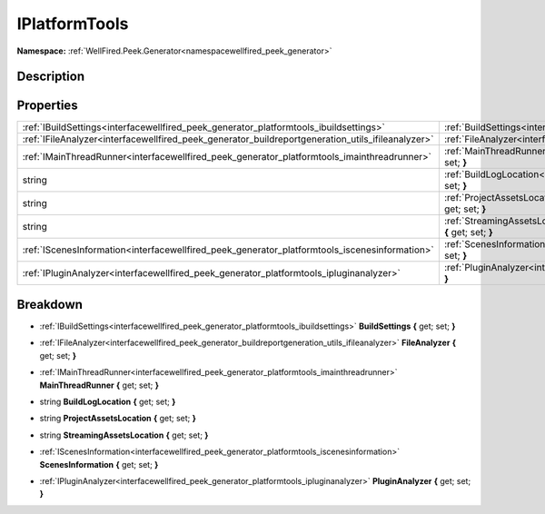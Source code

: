 .. _interfacewellfired_peek_generator_platformtools_iplatformtools:

IPlatformTools
===============

**Namespace:** :ref:`WellFired.Peek.Generator<namespacewellfired_peek_generator>`

Description
------------



Properties
-----------

+----------------------------------------------------------------------------------------------------+----------------------------------------------------------------------------------------------------------------------------------------------------------+
|:ref:`IBuildSettings<interfacewellfired_peek_generator_platformtools_ibuildsettings>`               |:ref:`BuildSettings<interfacewellfired_peek_generator_platformtools_iplatformtools_1ac8d7d21884d9f1c70345b364d12c1ff9>` **{** get; set; **}**             |
+----------------------------------------------------------------------------------------------------+----------------------------------------------------------------------------------------------------------------------------------------------------------+
|:ref:`IFileAnalyzer<interfacewellfired_peek_generator_buildreportgeneration_utils_ifileanalyzer>`   |:ref:`FileAnalyzer<interfacewellfired_peek_generator_platformtools_iplatformtools_1acd74265166b84a77dbef1b470ca265e7>` **{** get; set; **}**              |
+----------------------------------------------------------------------------------------------------+----------------------------------------------------------------------------------------------------------------------------------------------------------+
|:ref:`IMainThreadRunner<interfacewellfired_peek_generator_platformtools_imainthreadrunner>`         |:ref:`MainThreadRunner<interfacewellfired_peek_generator_platformtools_iplatformtools_1afd55c3097ec97eebe05ea695d7fa88c6>` **{** get; set; **}**          |
+----------------------------------------------------------------------------------------------------+----------------------------------------------------------------------------------------------------------------------------------------------------------+
|string                                                                                              |:ref:`BuildLogLocation<interfacewellfired_peek_generator_platformtools_iplatformtools_1ad11a8330bcd36262ff8e5633e757d493>` **{** get; set; **}**          |
+----------------------------------------------------------------------------------------------------+----------------------------------------------------------------------------------------------------------------------------------------------------------+
|string                                                                                              |:ref:`ProjectAssetsLocation<interfacewellfired_peek_generator_platformtools_iplatformtools_1ad15679f446f45df91c315db2d6714fad>` **{** get; set; **}**     |
+----------------------------------------------------------------------------------------------------+----------------------------------------------------------------------------------------------------------------------------------------------------------+
|string                                                                                              |:ref:`StreamingAssetsLocation<interfacewellfired_peek_generator_platformtools_iplatformtools_1ad5af2214530801d2baedc6ca50b6a851>` **{** get; set; **}**   |
+----------------------------------------------------------------------------------------------------+----------------------------------------------------------------------------------------------------------------------------------------------------------+
|:ref:`IScenesInformation<interfacewellfired_peek_generator_platformtools_iscenesinformation>`       |:ref:`ScenesInformation<interfacewellfired_peek_generator_platformtools_iplatformtools_1aad8b0e5df87be76cc32433e7401aec0a>` **{** get; set; **}**         |
+----------------------------------------------------------------------------------------------------+----------------------------------------------------------------------------------------------------------------------------------------------------------+
|:ref:`IPluginAnalyzer<interfacewellfired_peek_generator_platformtools_ipluginanalyzer>`             |:ref:`PluginAnalyzer<interfacewellfired_peek_generator_platformtools_iplatformtools_1a3b98f6beee7f210791d53ad4004fedd1>` **{** get; set; **}**            |
+----------------------------------------------------------------------------------------------------+----------------------------------------------------------------------------------------------------------------------------------------------------------+

Breakdown
----------

.. _interfacewellfired_peek_generator_platformtools_iplatformtools_1ac8d7d21884d9f1c70345b364d12c1ff9:

- :ref:`IBuildSettings<interfacewellfired_peek_generator_platformtools_ibuildsettings>` **BuildSettings** **{** get; set; **}**

.. _interfacewellfired_peek_generator_platformtools_iplatformtools_1acd74265166b84a77dbef1b470ca265e7:

- :ref:`IFileAnalyzer<interfacewellfired_peek_generator_buildreportgeneration_utils_ifileanalyzer>` **FileAnalyzer** **{** get; set; **}**

.. _interfacewellfired_peek_generator_platformtools_iplatformtools_1afd55c3097ec97eebe05ea695d7fa88c6:

- :ref:`IMainThreadRunner<interfacewellfired_peek_generator_platformtools_imainthreadrunner>` **MainThreadRunner** **{** get; set; **}**

.. _interfacewellfired_peek_generator_platformtools_iplatformtools_1ad11a8330bcd36262ff8e5633e757d493:

- string **BuildLogLocation** **{** get; set; **}**

.. _interfacewellfired_peek_generator_platformtools_iplatformtools_1ad15679f446f45df91c315db2d6714fad:

- string **ProjectAssetsLocation** **{** get; set; **}**

.. _interfacewellfired_peek_generator_platformtools_iplatformtools_1ad5af2214530801d2baedc6ca50b6a851:

- string **StreamingAssetsLocation** **{** get; set; **}**

.. _interfacewellfired_peek_generator_platformtools_iplatformtools_1aad8b0e5df87be76cc32433e7401aec0a:

- :ref:`IScenesInformation<interfacewellfired_peek_generator_platformtools_iscenesinformation>` **ScenesInformation** **{** get; set; **}**

.. _interfacewellfired_peek_generator_platformtools_iplatformtools_1a3b98f6beee7f210791d53ad4004fedd1:

- :ref:`IPluginAnalyzer<interfacewellfired_peek_generator_platformtools_ipluginanalyzer>` **PluginAnalyzer** **{** get; set; **}**

